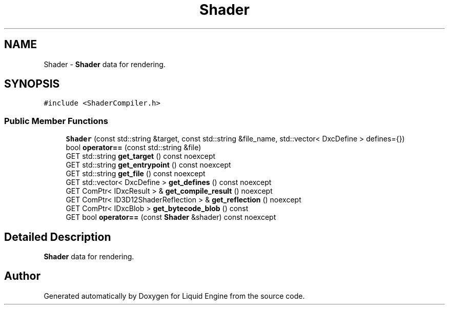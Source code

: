 .TH "Shader" 3 "Wed Jul 9 2025" "Liquid Engine" \" -*- nroff -*-
.ad l
.nh
.SH NAME
Shader \- \fBShader\fP data for rendering\&.  

.SH SYNOPSIS
.br
.PP
.PP
\fC#include <ShaderCompiler\&.h>\fP
.SS "Public Member Functions"

.in +1c
.ti -1c
.RI "\fBShader\fP (const std::string &target, const std::string &file_name, std::vector< DxcDefine > defines={})"
.br
.ti -1c
.RI "bool \fBoperator==\fP (const std::string &file)"
.br
.ti -1c
.RI "GET std::string \fBget_target\fP () const noexcept"
.br
.ti -1c
.RI "GET std::string \fBget_entrypoint\fP () const noexcept"
.br
.ti -1c
.RI "GET std::string \fBget_file\fP () const noexcept"
.br
.ti -1c
.RI "GET std::vector< DxcDefine > \fBget_defines\fP () const noexcept"
.br
.ti -1c
.RI "GET ComPtr< IDxcResult > & \fBget_compile_result\fP () noexcept"
.br
.ti -1c
.RI "GET ComPtr< ID3D12ShaderReflection > & \fBget_reflection\fP () noexcept"
.br
.ti -1c
.RI "GET ComPtr< IDxcBlob > \fBget_bytecode_blob\fP () const"
.br
.ti -1c
.RI "GET bool \fBoperator==\fP (const \fBShader\fP &shader) const noexcept"
.br
.in -1c
.SH "Detailed Description"
.PP 
\fBShader\fP data for rendering\&. 

.SH "Author"
.PP 
Generated automatically by Doxygen for Liquid Engine from the source code\&.
